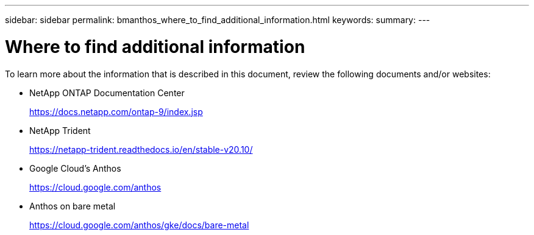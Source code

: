 ---
sidebar: sidebar
permalink: bmanthos_where_to_find_additional_information.html
keywords:
summary:
---

= Where to find additional information
:hardbreaks:
:nofooter:
:icons: font
:linkattrs:
:imagesdir: ./media/

//
// This file was created with NDAC Version 2.0 (August 17, 2020)
//
// 2021-03-29 10:17:22.603801
//

To learn more about the information that is described in this document, review the following documents and/or websites:

* NetApp ONTAP Documentation Center
+
https://docs.netapp.com/ontap-9/index.jsp[https://docs.netapp.com/ontap-9/index.jsp^]

* NetApp Trident
+
https://netapp-trident.readthedocs.io/en/stable-v20.10/[https://netapp-trident.readthedocs.io/en/stable-v20.10/^]

* Google Cloud’s Anthos
+
https://cloud.google.com/anthos[https://cloud.google.com/anthos^]

* Anthos on bare metal
+
https://cloud.google.com/anthos/gke/docs/bare-metal[https://cloud.google.com/anthos/gke/docs/bare-metal^]
